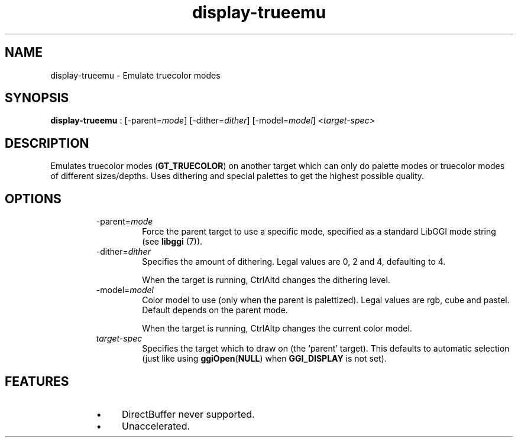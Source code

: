 .TH "display-trueemu" 7 GGI
.SH NAME
display-trueemu \- Emulate truecolor modes
.SH SYNOPSIS
\fBdisplay-trueemu\fR : [-parent=\fImode\fR] [-dither=\fIdither\fR] [-model=\fImodel\fR] <\fItarget-spec\fR>
.SH DESCRIPTION
Emulates truecolor modes (\fBGT_TRUECOLOR\fR) on another target which can only do palette modes or truecolor modes of different sizes/depths. Uses dithering and special palettes to get the highest possible quality.
.SH OPTIONS
.RS
.TP
-parent=\fImode\fR
Force the parent target to use a specific mode, specified as a standard LibGGI mode string (see \fBlibggi\fR (7)).
.PP
.TP
-dither=\fIdither\fR
Specifies the amount of dithering. Legal values are 0, 2 and 4, defaulting to 4.

When the target is running, CtrlAltd changes the dithering level.
.PP
.TP
-model=\fImodel\fR
Color model to use (only when the parent is palettized). Legal values are rgb, cube and pastel. Default depends on the parent mode.

When the target is running, CtrlAltp changes the current color model.
.PP
.TP
\fItarget-spec\fR
Specifies the target which to draw on (the `parent' target). This defaults to automatic selection (just like using \fBggiOpen\fR(\fBNULL\fR) when \fBGGI_DISPLAY\fR is not set).
.PP
.RE
.SH FEATURES
.RS
.IP \(bu 4
DirectBuffer never supported.
.IP \(bu 4
Unaccelerated.
.RE

